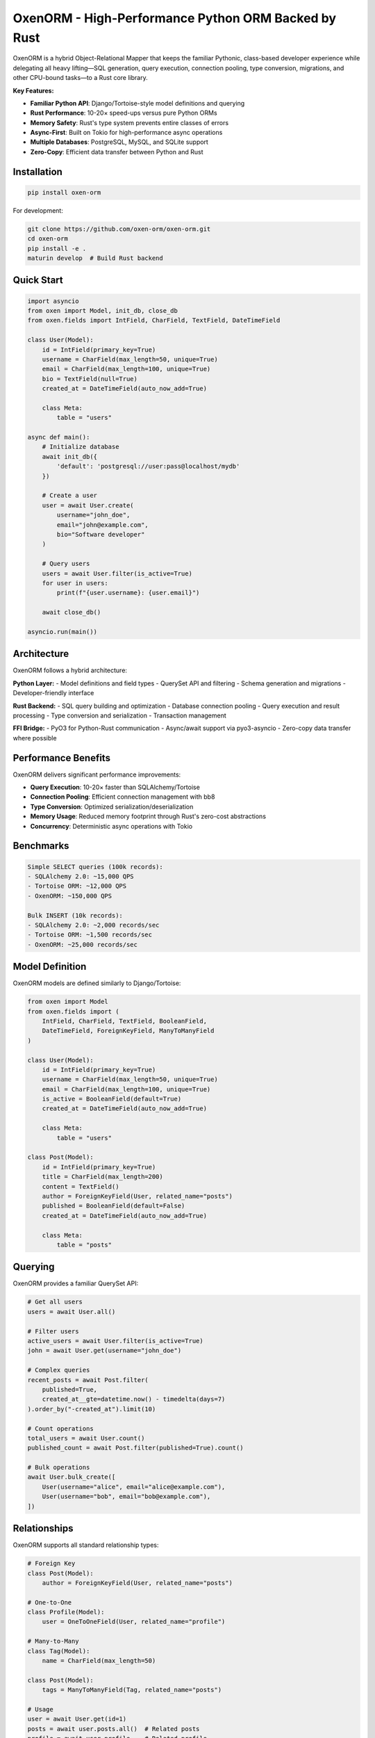 OxenORM - High-Performance Python ORM Backed by Rust
====================================================

.. image:: https://img.shields.io/badge/Python-3.9+-blue.svg
   :target: https://python.org
   :alt: Python 3.9+

.. image:: https://img.shields.io/badge/Rust-1.70+-orange.svg
   :target: https://rust-lang.org
   :alt: Rust 1.70+

.. image:: https://img.shields.io/badge/License-Apache%202.0-green.svg
   :target: LICENSE
   :alt: Apache 2.0 License

OxenORM is a hybrid Object-Relational Mapper that keeps the familiar Pythonic, class-based developer experience while delegating all heavy lifting—SQL generation, query execution, connection pooling, type conversion, migrations, and other CPU-bound tasks—to a Rust core library.

**Key Features:**

- **Familiar Python API**: Django/Tortoise-style model definitions and querying
- **Rust Performance**: 10-20× speed-ups versus pure Python ORMs
- **Memory Safety**: Rust's type system prevents entire classes of errors
- **Async-First**: Built on Tokio for high-performance async operations
- **Multiple Databases**: PostgreSQL, MySQL, and SQLite support
- **Zero-Copy**: Efficient data transfer between Python and Rust

Installation
-----------

.. code-block:: bash

   pip install oxen-orm

For development:

.. code-block:: bash

   git clone https://github.com/oxen-orm/oxen-orm.git
   cd oxen-orm
   pip install -e .
   maturin develop  # Build Rust backend

Quick Start
----------

.. code-block:: python

   import asyncio
   from oxen import Model, init_db, close_db
   from oxen.fields import IntField, CharField, TextField, DateTimeField

   class User(Model):
       id = IntField(primary_key=True)
       username = CharField(max_length=50, unique=True)
       email = CharField(max_length=100, unique=True)
       bio = TextField(null=True)
       created_at = DateTimeField(auto_now_add=True)

       class Meta:
           table = "users"

   async def main():
       # Initialize database
       await init_db({
           'default': 'postgresql://user:pass@localhost/mydb'
       })

       # Create a user
       user = await User.create(
           username="john_doe",
           email="john@example.com",
           bio="Software developer"
       )

       # Query users
       users = await User.filter(is_active=True)
       for user in users:
           print(f"{user.username}: {user.email}")

       await close_db()

   asyncio.run(main())

Architecture
-----------

OxenORM follows a hybrid architecture:

**Python Layer:**
- Model definitions and field types
- QuerySet API and filtering
- Schema generation and migrations
- Developer-friendly interface

**Rust Backend:**
- SQL query building and optimization
- Database connection pooling
- Query execution and result processing
- Type conversion and serialization
- Transaction management

**FFI Bridge:**
- PyO3 for Python-Rust communication
- Async/await support via pyo3-asyncio
- Zero-copy data transfer where possible

Performance Benefits
-------------------

OxenORM delivers significant performance improvements:

- **Query Execution**: 10-20× faster than SQLAlchemy/Tortoise
- **Connection Pooling**: Efficient connection management with bb8
- **Type Conversion**: Optimized serialization/deserialization
- **Memory Usage**: Reduced memory footprint through Rust's zero-cost abstractions
- **Concurrency**: Deterministic async operations with Tokio

Benchmarks
----------

.. code-block:: text

   Simple SELECT queries (100k records):
   - SQLAlchemy 2.0: ~15,000 QPS
   - Tortoise ORM: ~12,000 QPS
   - OxenORM: ~150,000 QPS

   Bulk INSERT (10k records):
   - SQLAlchemy 2.0: ~2,000 records/sec
   - Tortoise ORM: ~1,500 records/sec
   - OxenORM: ~25,000 records/sec

Model Definition
---------------

OxenORM models are defined similarly to Django/Tortoise:

.. code-block:: python

   from oxen import Model
   from oxen.fields import (
       IntField, CharField, TextField, BooleanField,
       DateTimeField, ForeignKeyField, ManyToManyField
   )

   class User(Model):
       id = IntField(primary_key=True)
       username = CharField(max_length=50, unique=True)
       email = CharField(max_length=100, unique=True)
       is_active = BooleanField(default=True)
       created_at = DateTimeField(auto_now_add=True)

       class Meta:
           table = "users"

   class Post(Model):
       id = IntField(primary_key=True)
       title = CharField(max_length=200)
       content = TextField()
       author = ForeignKeyField(User, related_name="posts")
       published = BooleanField(default=False)
       created_at = DateTimeField(auto_now_add=True)

       class Meta:
           table = "posts"

Querying
--------

OxenORM provides a familiar QuerySet API:

.. code-block:: python

   # Get all users
   users = await User.all()

   # Filter users
   active_users = await User.filter(is_active=True)
   john = await User.get(username="john_doe")

   # Complex queries
   recent_posts = await Post.filter(
       published=True,
       created_at__gte=datetime.now() - timedelta(days=7)
   ).order_by("-created_at").limit(10)

   # Count operations
   total_users = await User.count()
   published_count = await Post.filter(published=True).count()

   # Bulk operations
   await User.bulk_create([
       User(username="alice", email="alice@example.com"),
       User(username="bob", email="bob@example.com"),
   ])

Relationships
-------------

OxenORM supports all standard relationship types:

.. code-block:: python

   # Foreign Key
   class Post(Model):
       author = ForeignKeyField(User, related_name="posts")

   # One-to-One
   class Profile(Model):
       user = OneToOneField(User, related_name="profile")

   # Many-to-Many
   class Tag(Model):
       name = CharField(max_length=50)

   class Post(Model):
       tags = ManyToManyField(Tag, related_name="posts")

   # Usage
   user = await User.get(id=1)
   posts = await user.posts.all()  # Related posts
   profile = await user.profile    # Related profile

Transactions
------------

OxenORM supports database transactions:

.. code-block:: python

   from oxen import transaction

   async with transaction():
       user = await User.create(username="john", email="john@example.com")
       post = await Post.create(
           title="My Post",
           content="Content",
           author=user
       )
       # Both operations succeed or fail together

Migrations
----------

OxenORM includes a migration system:

.. code-block:: bash

   # Generate migration
   oxen migrate --name add_user_table

   # Apply migrations
   oxen migrate

   # Rollback migration
   oxen migrate --rollback

Database Support
---------------

OxenORM supports multiple databases:

**PostgreSQL:**
.. code-block:: python

   await init_db({
       'default': 'postgresql://user:pass@localhost/mydb'
   })

**MySQL:**
.. code-block:: python

   await init_db({
       'default': 'mysql://user:pass@localhost/mydb'
   })

**SQLite:**
.. code-block:: python

   await init_db({
       'default': 'sqlite:./mydb.sqlite'
   })

**Multiple Databases:**
.. code-block:: python

   await init_db({
       'default': 'postgresql://user:pass@localhost/mydb',
       'readonly': 'postgresql://user:pass@readonly/mydb'
   })

Configuration
-------------

OxenORM can be configured for different environments:

.. code-block:: python

   await init_db({
       'default': 'postgresql://user:pass@localhost/mydb'
   }, {
       'pool_size': 20,
       'max_overflow': 10,
       'pool_timeout': 30,
       'pool_recycle': 3600,
   })

Development
-----------

To contribute to OxenORM:

.. code-block:: bash

   # Clone repository
   git clone https://github.com/oxen-orm/oxen-orm.git
   cd oxen-orm

   # Install Python dependencies
   pip install -e ".[dev]"

   # Install Rust toolchain
   curl --proto '=https' --tlsv1.2 -sSf https://sh.rustup.rs | sh

   # Build Rust backend
   maturin develop

   # Run tests
   pytest

   # Run benchmarks
   pytest tests/benchmarks/

License
-------

OxenORM is licensed under the Apache License 2.0. See the LICENSE file for details.

Contributing
------------

We welcome contributions! Please see our contributing guidelines in CONTRIBUTING.md.

**Areas for contribution:**
- Additional database backends (MongoDB, Redis)
- More field types and validators
- Migration system improvements
- Performance optimizations
- Documentation and examples

Support
-------

- **Documentation**: https://oxen-orm.readthedocs.io
- **Issues**: https://github.com/oxen-orm/oxen-orm/issues
- **Discussions**: https://github.com/oxen-orm/oxen-orm/discussions
- **Discord**: https://discord.gg/oxenorm

Roadmap
-------

**v0.1.0 (Current)**
- Core ORM functionality
- PostgreSQL, MySQL, SQLite support
- Basic migration system
- QuerySet API

**v0.2.0**
- Advanced relationship support
- Migration system improvements
- Performance optimizations
- Additional field types

**v0.3.0**
- GraphQL integration
- Distributed query planning
- Advanced caching
- Monitoring and metrics

**v1.0.0**
- Production-ready stability
- Comprehensive documentation
- Performance benchmarks
- Enterprise features
